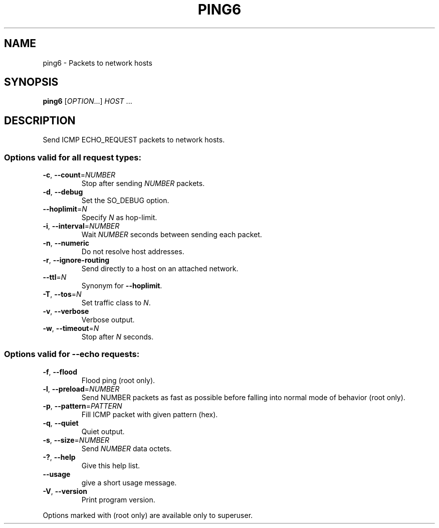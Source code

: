 .TH PING6 "1" "2015-05-15" "GNU inetutils" "User Commands"
.SH NAME
ping6 \- Packets to network hosts
.SH SYNOPSIS
.B ping6
[\fIOPTION\fR...] \fIHOST \fR...
.SH DESCRIPTION
Send ICMP ECHO_REQUEST packets to network hosts.
.SS
Options valid for all request types:
.TP
\fB\-c\fR, \fB\-\-count\fR=\fINUMBER\fR
Stop after sending \fINUMBER\fP packets.
.TP
\fB\-d\fR, \fB\-\-debug\fR
Set the SO_DEBUG option.
.TP
\fB\-\-hoplimit\fR=\fIN\fR
Specify \fIN\fP as hop\-limit.
.TP
\fB\-i\fR, \fB\-\-interval\fR=\fINUMBER\fR
Wait \fINUMBER\fP seconds between sending each packet.
.TP
\fB\-n\fR, \fB\-\-numeric\fR
Do not resolve host addresses.
.TP
\fB\-r\fR, \fB\-\-ignore\-routing\fR
Send directly to a host on an attached network.
.TP
\fB\-\-ttl\fR=\fIN\fR
Synonym for \fB\-\-hoplimit\fR.
.TP
\fB\-T\fR, \fB\-\-tos\fR=\fIN\fR
Set traffic class to \fIN\fP.
.TP
\fB\-v\fR, \fB\-\-verbose\fR
Verbose output.
.TP
\fB\-w\fR, \fB\-\-timeout\fR=\fIN\fR
Stop after \fIN\fP seconds.
.SS
Options valid for \fB\-\-echo\fR requests:
.TP
\fB\-f\fR, \fB\-\-flood\fR
Flood ping (root only).
.TP
\fB\-l\fR, \fB\-\-preload\fR=\fINUMBER\fR
Send NUMBER packets as fast as possible before falling into normal mode
of behavior (root only).
.TP
\fB\-p\fR, \fB\-\-pattern\fR=\fIPATTERN\fR
Fill ICMP packet with given pattern (hex).
.TP
\fB\-q\fR, \fB\-\-quiet\fR
Quiet output.
.TP
\fB\-s\fR, \fB\-\-size\fR=\fINUMBER\fR
Send \fINUMBER\fP data octets.
.TP
\fB\-?\fP, \fB\-\-help\fR
Give this help list.
.TP
\fB\-\-usage\fR
give a short usage message.
.TP
\fB\-V\fR, \fB\-\-version\fR
Print program version.
.PP
Options marked with (root only) are available only to superuser.
